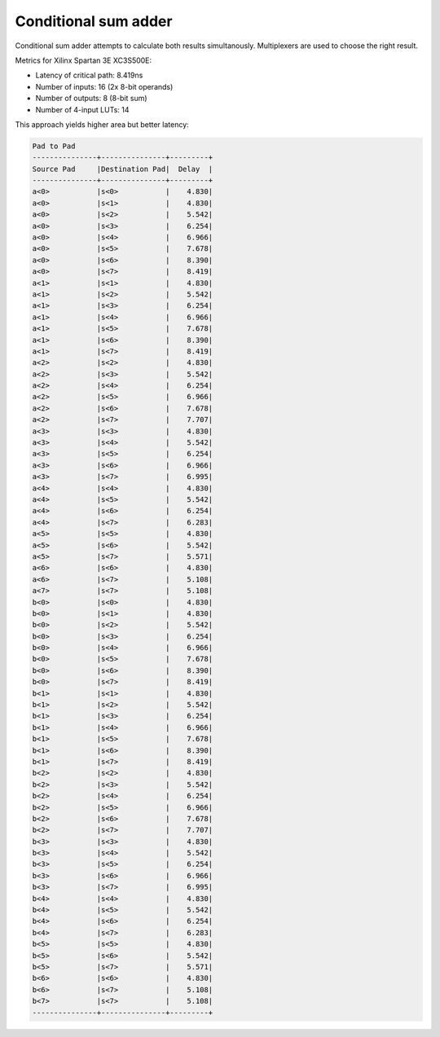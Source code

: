 .. tags:  TU Berlin, Computer Arithmetic, VHDL, adder, full adder, conditional sum adder
.. date: 2014-03-01

Conditional sum adder
=====================

Conditional sum adder attempts to calculate both results simultanously.
Multiplexers are used to choose the right result.

.. listing:: src/conditional_sum_adder.vhd
    
Metrics for Xilinx Spartan 3E XC3S500E:

* Latency of critical path: 8.419ns
* Number of inputs: 16 (2x 8-bit operands)
* Number of outputs: 8 (8-bit sum)
* Number of 4-input LUTs: 14   

This approach yields higher area but better latency:

.. code::

    Pad to Pad 
    ---------------+---------------+---------+ 
    Source Pad     |Destination Pad|  Delay  | 
    ---------------+---------------+---------+ 
    a<0>           |s<0>           |    4.830| 
    a<0>           |s<1>           |    4.830| 
    a<0>           |s<2>           |    5.542| 
    a<0>           |s<3>           |    6.254| 
    a<0>           |s<4>           |    6.966| 
    a<0>           |s<5>           |    7.678| 
    a<0>           |s<6>           |    8.390| 
    a<0>           |s<7>           |    8.419| 
    a<1>           |s<1>           |    4.830| 
    a<1>           |s<2>           |    5.542| 
    a<1>           |s<3>           |    6.254| 
    a<1>           |s<4>           |    6.966| 
    a<1>           |s<5>           |    7.678| 
    a<1>           |s<6>           |    8.390| 
    a<1>           |s<7>           |    8.419| 
    a<2>           |s<2>           |    4.830| 
    a<2>           |s<3>           |    5.542| 
    a<2>           |s<4>           |    6.254| 
    a<2>           |s<5>           |    6.966| 
    a<2>           |s<6>           |    7.678| 
    a<2>           |s<7>           |    7.707| 
    a<3>           |s<3>           |    4.830| 
    a<3>           |s<4>           |    5.542| 
    a<3>           |s<5>           |    6.254| 
    a<3>           |s<6>           |    6.966| 
    a<3>           |s<7>           |    6.995| 
    a<4>           |s<4>           |    4.830| 
    a<4>           |s<5>           |    5.542| 
    a<4>           |s<6>           |    6.254| 
    a<4>           |s<7>           |    6.283| 
    a<5>           |s<5>           |    4.830| 
    a<5>           |s<6>           |    5.542| 
    a<5>           |s<7>           |    5.571| 
    a<6>           |s<6>           |    4.830| 
    a<6>           |s<7>           |    5.108| 
    a<7>           |s<7>           |    5.108| 
    b<0>           |s<0>           |    4.830| 
    b<0>           |s<1>           |    4.830| 
    b<0>           |s<2>           |    5.542| 
    b<0>           |s<3>           |    6.254| 
    b<0>           |s<4>           |    6.966| 
    b<0>           |s<5>           |    7.678| 
    b<0>           |s<6>           |    8.390| 
    b<0>           |s<7>           |    8.419| 
    b<1>           |s<1>           |    4.830| 
    b<1>           |s<2>           |    5.542| 
    b<1>           |s<3>           |    6.254| 
    b<1>           |s<4>           |    6.966| 
    b<1>           |s<5>           |    7.678| 
    b<1>           |s<6>           |    8.390| 
    b<1>           |s<7>           |    8.419| 
    b<2>           |s<2>           |    4.830| 
    b<2>           |s<3>           |    5.542| 
    b<2>           |s<4>           |    6.254| 
    b<2>           |s<5>           |    6.966| 
    b<2>           |s<6>           |    7.678| 
    b<2>           |s<7>           |    7.707| 
    b<3>           |s<3>           |    4.830| 
    b<3>           |s<4>           |    5.542| 
    b<3>           |s<5>           |    6.254| 
    b<3>           |s<6>           |    6.966| 
    b<3>           |s<7>           |    6.995| 
    b<4>           |s<4>           |    4.830| 
    b<4>           |s<5>           |    5.542| 
    b<4>           |s<6>           |    6.254| 
    b<4>           |s<7>           |    6.283| 
    b<5>           |s<5>           |    4.830| 
    b<5>           |s<6>           |    5.542| 
    b<5>           |s<7>           |    5.571| 
    b<6>           |s<6>           |    4.830| 
    b<6>           |s<7>           |    5.108| 
    b<7>           |s<7>           |    5.108| 
    ---------------+---------------+---------+ 


